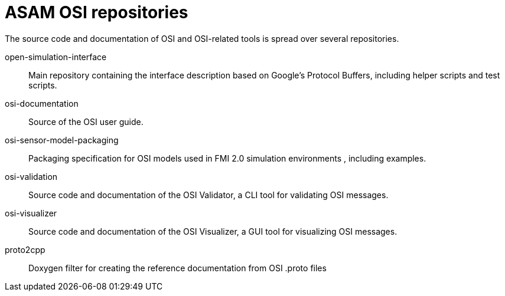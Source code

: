 = ASAM OSI repositories

The source code and documentation of OSI and OSI-related tools is spread over several repositories.

open-simulation-interface:: Main repository containing the interface description based on Google's Protocol Buffers, including helper scripts and test scripts.

osi-documentation:: Source of the OSI user guide.

osi-sensor-model-packaging:: Packaging specification for OSI models used in FMI 2.0 simulation environments , including examples.

osi-validation:: Source code and documentation of the OSI Validator, a CLI tool for validating OSI messages.

osi-visualizer:: Source code and documentation of the OSI Visualizer, a GUI tool for visualizing OSI messages.

proto2cpp:: Doxygen filter for creating the reference documentation from OSI .proto files